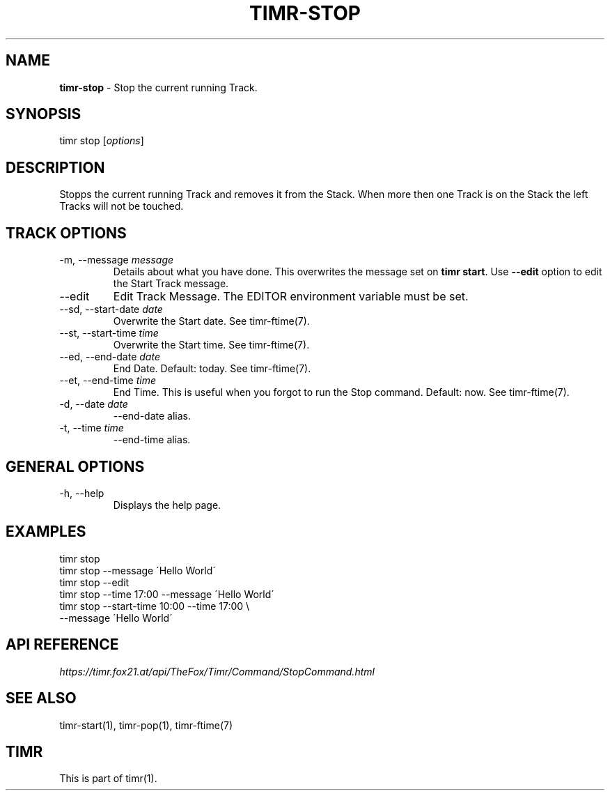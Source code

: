 .\" generated with Ronn/v0.7.3
.\" http://github.com/rtomayko/ronn/tree/0.7.3
.
.TH "TIMR\-STOP" "1" "April 2017" "FOX21.at" "Timr Manual"
.
.SH "NAME"
\fBtimr\-stop\fR \- Stop the current running Track\.
.
.SH "SYNOPSIS"
timr stop [\fIoptions\fR]
.
.SH "DESCRIPTION"
Stopps the current running Track and removes it from the Stack\. When more then one Track is on the Stack the left Tracks will not be touched\.
.
.SH "TRACK OPTIONS"
.
.TP
\-m, \-\-message \fImessage\fR
Details about what you have done\. This overwrites the message set on \fBtimr start\fR\. Use \fB\-\-edit\fR option to edit the Start Track message\.
.
.TP
\-\-edit
Edit Track Message\. The EDITOR environment variable must be set\.
.
.TP
\-\-sd, \-\-start\-date \fIdate\fR
Overwrite the Start date\. See timr\-ftime(7)\.
.
.TP
\-\-st, \-\-start\-time \fItime\fR
Overwrite the Start time\. See timr\-ftime(7)\.
.
.TP
\-\-ed, \-\-end\-date \fIdate\fR
End Date\. Default: today\. See timr\-ftime(7)\.
.
.TP
\-\-et, \-\-end\-time \fItime\fR
End Time\. This is useful when you forgot to run the Stop command\. Default: now\. See timr\-ftime(7)\.
.
.TP
\-d, \-\-date \fIdate\fR
\-\-end\-date alias\.
.
.TP
\-t, \-\-time \fItime\fR
\-\-end\-time alias\.
.
.SH "GENERAL OPTIONS"
.
.TP
\-h, \-\-help
Displays the help page\.
.
.SH "EXAMPLES"
.
.nf

timr stop
timr stop \-\-message \'Hello World\'
timr stop \-\-edit
timr stop \-\-time 17:00 \-\-message \'Hello World\'
timr stop \-\-start\-time 10:00 \-\-time 17:00 \e
    \-\-message \'Hello World\'
.
.fi
.
.SH "API REFERENCE"
\fIhttps://timr\.fox21\.at/api/TheFox/Timr/Command/StopCommand\.html\fR
.
.SH "SEE ALSO"
timr\-start(1), timr\-pop(1), timr\-ftime(7)
.
.SH "TIMR"
This is part of timr(1)\.
